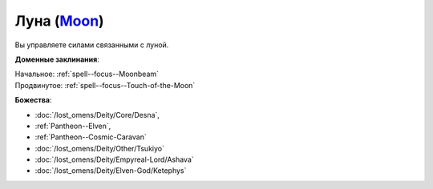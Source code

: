 .. title:: Домен луны (Moon Domain)

.. rst-class:: domain
.. _Domain--Moon:

Луна (`Moon <https://2e.aonprd.com/Domains.aspx?ID=21>`_)
=============================================================================================================

Вы управляете силами связанными с луной.

**Доменные заклинания**:

| Начальное: :ref:`spell--focus--Moonbeam`
| Продвинутое: :ref:`spell--focus--Touch-of-the-Moon`


**Божества**:

* :doc:`/lost_omens/Deity/Core/Desna`,
* :ref:`Pantheon--Elven`,
* :ref:`Pantheon--Cosmic-Caravan`
* :doc:`/lost_omens/Deity/Other/Tsukiyo`
* :doc:`/lost_omens/Deity/Empyreal-Lord/Ashava`
* :doc:`/lost_omens/Deity/Elven-God/Ketephys`
